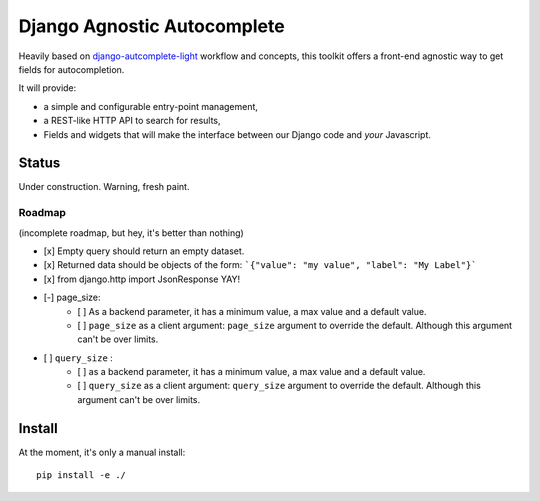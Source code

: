 ============================
Django Agnostic Autocomplete
============================

Heavily based on `django-autcomplete-light <https://github.com/yourlabs/django-autocomplete-light/>`_ workflow and concepts, this toolkit offers a front-end agnostic way to get fields for autocompletion.

It will provide:

* a simple and configurable entry-point management,
* a REST-like HTTP API to search for results,
* Fields and widgets that will make the interface between our Django code and *your* Javascript.

Status
======

Under construction. Warning, fresh paint.

Roadmap
-------

(incomplete roadmap, but hey, it's better than nothing)

- [x] Empty query should return an empty dataset.
- [x] Returned data should be objects of the form: ```{"value": "my value", "label": "My Label"}```
- [x] from django.http import JsonResponse YAY!
- [-] page_size:
    - [ ] As a backend parameter, it has a minimum value, a max value and a default value.
    - [ ] ``page_size`` as a client argument: ``page_size`` argument to override the default. Although this argument can't be over limits.
- [ ] ``query_size`` :
    - [ ] as a backend parameter, it has a minimum value, a max value and a default value.
    - [ ] ``query_size`` as a client argument: ``query_size`` argument to override the default. Although this argument can't be over limits.


Install
=======

At the moment, it's only a manual install::

    pip install -e ./
